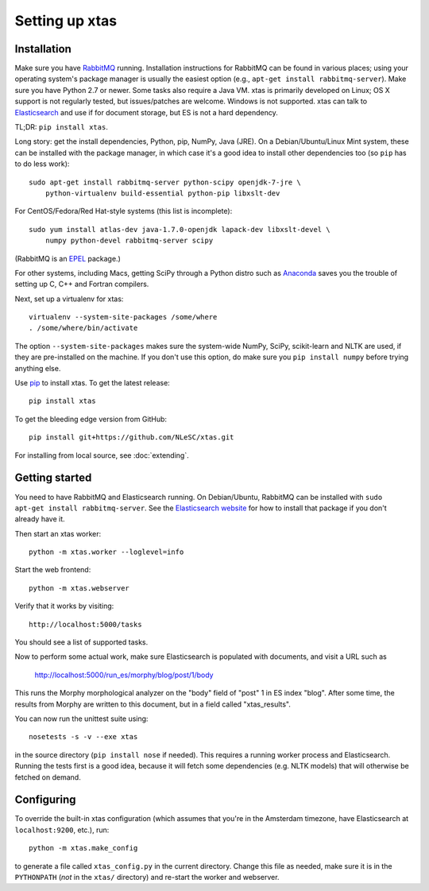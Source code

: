 Setting up xtas
===============


Installation
------------

Make sure you have `RabbitMQ <http://www.rabbitmq.com/>`_ running.
Installation instructions for RabbitMQ can be found in various places;
using your operating system's package manager is usually the easiest option
(e.g., ``apt-get install rabbitmq-server``).
Make sure you have Python 2.7 or newer.
Some tasks also require a Java VM. xtas is primarily developed on Linux; OS X
support is not regularly tested, but issues/patches are welcome. Windows is
not supported.
xtas can talk to `Elasticsearch <http://www.elasticsearch.org/>`_ and use if
for document storage, but ES is not a hard dependency.

TL;DR: ``pip install xtas``.

Long story: get the install dependencies, Python, pip, NumPy, Java (JRE).
On a Debian/Ubuntu/Linux Mint system, these can be installed with the package
manager, in which case it's a good idea to install other dependencies too
(so ``pip`` has to do less work)::

    sudo apt-get install rabbitmq-server python-scipy openjdk-7-jre \
        python-virtualenv build-essential python-pip libxslt-dev

For CentOS/Fedora/Red Hat-style systems (this list is incomplete)::

    sudo yum install atlas-dev java-1.7.0-openjdk lapack-dev libxslt-devel \
        numpy python-devel rabbitmq-server scipy

(RabbitMQ is an `EPEL <https://fedoraproject.org/wiki/EPEL>`_ package.)

For other systems, including Macs, getting SciPy through a Python distro
such as `Anaconda <http://continuum.io/downloads>`_ saves you the trouble
of setting up C, C++ and Fortran compilers.

Next, set up a virtualenv for xtas::

    virtualenv --system-site-packages /some/where
    . /some/where/bin/activate

The option ``--system-site-packages`` makes sure the system-wide NumPy, SciPy,
scikit-learn and NLTK are used, if they are pre-installed on the machine.
If you don't use this option, do make sure you ``pip install numpy``
before trying anything else.

Use `pip <https://pypi.python.org/pypi/pip/1.1>`_ to install xtas.
To get the latest release::

    pip install xtas

To get the bleeding edge version from GitHub::

    pip install git+https://github.com/NLeSC/xtas.git

For installing from local source, see :doc:`extending`.


Getting started
---------------

You need to have RabbitMQ and Elasticsearch running. On Debian/Ubuntu,
RabbitMQ can be installed with ``sudo apt-get install rabbitmq-server``.
See the `Elasticsearch website <http://www.elasticsearch.org/>`_ for how to
install that package if you don't already have it.

Then start an xtas worker::

    python -m xtas.worker --loglevel=info

Start the web frontend::

    python -m xtas.webserver

Verify that it works by visiting::

    http://localhost:5000/tasks

You should see a list of supported tasks.

Now to perform some actual work, make sure Elasticsearch is populated with
documents, and visit a URL such as

    http://localhost:5000/run_es/morphy/blog/post/1/body

This runs the Morphy morphological analyzer on the "body" field of "post" 1
in ES index "blog". After some time, the results from Morphy are written to
this document, but in a field called "xtas_results".

You can now run the unittest suite using::

    nosetests -s -v --exe xtas

in the source directory (``pip install nose`` if needed). This requires a
running worker process and Elasticsearch. Running the tests first is a good
idea, because it will fetch some dependencies (e.g. NLTK models) that will
otherwise be fetched on demand.


Configuring
-----------

To override the built-in xtas configuration (which assumes that you're in the
Amsterdam timezone, have Elasticsearch at ``localhost:9200``, etc.), run::

    python -m xtas.make_config

to generate a file called ``xtas_config.py`` in the current directory. Change
this file as needed, make sure it is in the ``PYTHONPATH`` (*not* in the
``xtas/`` directory) and re-start the worker and webserver.
